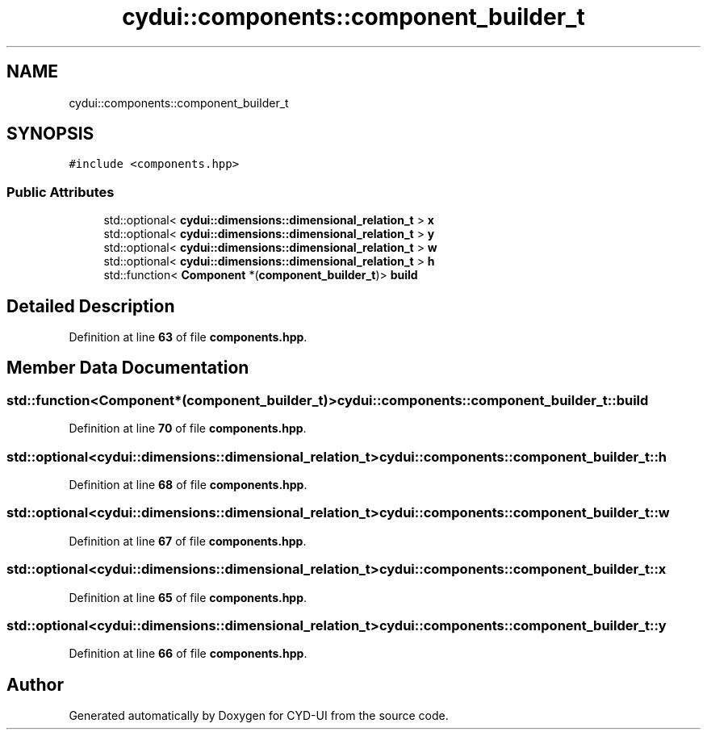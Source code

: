 .TH "cydui::components::component_builder_t" 3 "CYD-UI" \" -*- nroff -*-
.ad l
.nh
.SH NAME
cydui::components::component_builder_t
.SH SYNOPSIS
.br
.PP
.PP
\fC#include <components\&.hpp>\fP
.SS "Public Attributes"

.in +1c
.ti -1c
.RI "std::optional< \fBcydui::dimensions::dimensional_relation_t\fP > \fBx\fP"
.br
.ti -1c
.RI "std::optional< \fBcydui::dimensions::dimensional_relation_t\fP > \fBy\fP"
.br
.ti -1c
.RI "std::optional< \fBcydui::dimensions::dimensional_relation_t\fP > \fBw\fP"
.br
.ti -1c
.RI "std::optional< \fBcydui::dimensions::dimensional_relation_t\fP > \fBh\fP"
.br
.ti -1c
.RI "std::function< \fBComponent\fP *(\fBcomponent_builder_t\fP)> \fBbuild\fP"
.br
.in -1c
.SH "Detailed Description"
.PP 
Definition at line \fB63\fP of file \fBcomponents\&.hpp\fP\&.
.SH "Member Data Documentation"
.PP 
.SS "std::function<\fBComponent\fP*(\fBcomponent_builder_t\fP)> cydui::components::component_builder_t::build"

.PP
Definition at line \fB70\fP of file \fBcomponents\&.hpp\fP\&.
.SS "std::optional<\fBcydui::dimensions::dimensional_relation_t\fP> cydui::components::component_builder_t::h"

.PP
Definition at line \fB68\fP of file \fBcomponents\&.hpp\fP\&.
.SS "std::optional<\fBcydui::dimensions::dimensional_relation_t\fP> cydui::components::component_builder_t::w"

.PP
Definition at line \fB67\fP of file \fBcomponents\&.hpp\fP\&.
.SS "std::optional<\fBcydui::dimensions::dimensional_relation_t\fP> cydui::components::component_builder_t::x"

.PP
Definition at line \fB65\fP of file \fBcomponents\&.hpp\fP\&.
.SS "std::optional<\fBcydui::dimensions::dimensional_relation_t\fP> cydui::components::component_builder_t::y"

.PP
Definition at line \fB66\fP of file \fBcomponents\&.hpp\fP\&.

.SH "Author"
.PP 
Generated automatically by Doxygen for CYD-UI from the source code\&.
